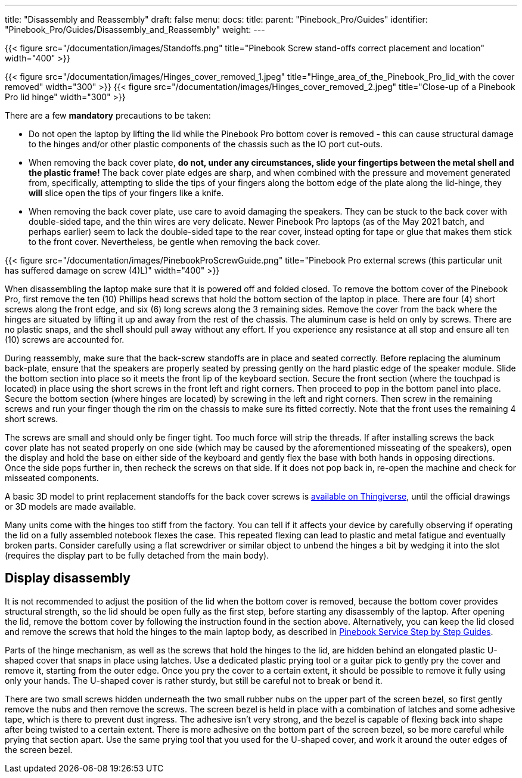 ---
title: "Disassembly and Reassembly"
draft: false
menu:
  docs:
    title:
    parent: "Pinebook_Pro/Guides"
    identifier: "Pinebook_Pro/Guides/Disassembly_and_Reassembly"
    weight: 
---

{{< figure src="/documentation/images/Standoffs.png" title="Pinebook Screw stand-offs correct placement and location" width="400" >}}

{{< figure src="/documentation/images/Hinges_cover_removed_1.jpeg" title="Hinge_area_of_the_Pinebook_Pro_lid_with the cover removed" width="300" >}}
{{< figure src="/documentation/images/Hinges_cover_removed_2.jpeg" title="Close-up of a Pinebook Pro lid hinge" width="300" >}}

There are a few *mandatory* precautions to be taken:

* Do not open the laptop by lifting the lid while the Pinebook Pro bottom cover is removed - this can cause structural damage to the hinges and/or other plastic components of the chassis such as the IO port cut-outs.
* When removing the back cover plate, *do not, under any circumstances, slide your fingertips between the metal shell and the plastic frame!* The back cover plate edges are sharp, and when combined with the pressure and movement generated from, specifically, attempting to slide the tips of your fingers along the bottom edge of the plate along the lid-hinge, they *will* slice open the tips of your fingers like a knife.
* When removing the back cover plate, use care to avoid damaging the speakers. They can be stuck to the back cover with double-sided tape, and the thin wires are very delicate. Newer Pinebook Pro laptops (as of the May 2021 batch, and perhaps earlier) seem to lack the double-sided tape to the rear cover, instead opting for tape or glue that makes them stick to the front cover. Nevertheless, be gentle when removing the back cover.

{{< figure src="/documentation/images/PinebookProScrewGuide.png" title="Pinebook Pro external screws (this particular unit has suffered damage on screw (4)L)" width="400" >}}

When disassembling the laptop make sure that it is powered off and folded closed. To remove the bottom cover of the Pinebook Pro, first remove the ten (10) Phillips head screws that hold the bottom section of the laptop in place. There are four (4) short screws along the front edge, and six (6) long screws along the 3 remaining sides. Remove the cover from the back where the hinges are situated by lifting it up and away from the rest of the chassis. The aluminum case is held on only by screws. There are no plastic snaps, and the shell should pull away without any effort. If you experience any resistance at all stop and ensure all ten (10) screws are accounted for.

During reassembly, make sure that the back-screw standoffs are in place and seated correctly. Before replacing the aluminum back-plate, ensure that the speakers are properly seated by pressing gently on the hard plastic edge of the speaker module. Slide the bottom section into place so it meets the front lip of the keyboard section. Secure the front section (where the touchpad is located) in place using the short screws in the front left and right corners. Then proceed to pop in the bottom panel into place. Secure the bottom section (where hinges are located) by screwing in the left and right corners. Then screw in the remaining screws and run your finger though the rim on the chassis to make sure its fitted correctly. Note that the front uses the remaining 4 short screws.

The screws are small and should only be finger tight. Too much force will strip the threads. If after installing screws the back cover plate has not seated properly on one side (which may be caused by the aforementioned misseating of the speakers), open the display and hold the base on either side of the keyboard and gently flex the base with both hands in opposing directions. Once the side pops further in, then recheck the screws on that side. If it does not pop back in, re-open the machine and check for misseated components.

A basic 3D model to print replacement standoffs for the back cover screws is https://www.thingiverse.com/thing:4226648[available on Thingiverse], until the official drawings or 3D models are made available.

Many units come with the hinges too stiff from the factory. You can tell if it affects your device by carefully observing if operating the lid on a fully assembled notebook flexes the case. This repeated flexing can lead to plastic and metal fatigue and eventually broken parts. Consider carefully using a flat screwdriver or similar object to unbend the hinges a bit by wedging it into the slot (requires the display part to be fully detached from the main body).

== Display disassembly

It is not recommended to adjust the position of the lid when the bottom cover is removed, because the bottom cover provides structural strength, so the lid should be open fully as the first step, before starting any disassembly of the laptop. After opening the lid, remove the bottom cover by following the instruction found in the section above. Alternatively, you can keep the lid closed and remove the screws that hold the hinges to the main laptop body, as described in link:/documentation/Pinebook_Pro/Guides/Caring/[Pinebook Service Step by Step Guides].

Parts of the hinge mechanism, as well as the screws that hold the hinges to the lid, are hidden behind an elongated plastic U-shaped cover that snaps in place using latches. Use a dedicated plastic prying tool or a guitar pick to gently pry the cover and remove it, starting from the outer edge. Once you pry the cover to a certain extent, it should be possible to remove it fully using only your hands. The U-shaped cover is rather sturdy, but still be careful not to break or bend it.

There are two small screws hidden underneath the two small rubber nubs on the upper part of the screen bezel, so first gently remove the nubs and then remove the screws. The screen bezel is held in place with a combination of latches and some adhesive tape, which is there to prevent dust ingress. The adhesive isn't very strong, and the bezel is capable of flexing back into shape after being twisted to a certain extent. There is more adhesive on the bottom part of the screen bezel, so be more careful while prying that section apart. Use the same prying tool that you used for the U-shaped cover, and work it around the outer edges of the screen bezel.

